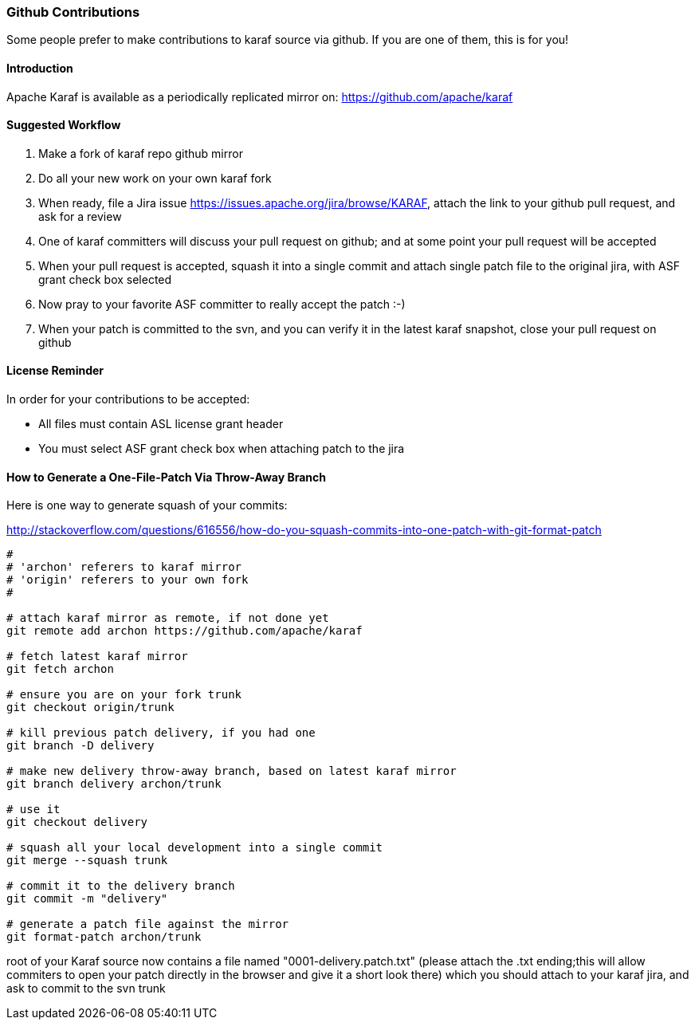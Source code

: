 //
// Licensed under the Apache License, Version 2.0 (the "License");
// you may not use this file except in compliance with the License.
// You may obtain a copy of the License at
//
//      http://www.apache.org/licenses/LICENSE-2.0
//
// Unless required by applicable law or agreed to in writing, software
// distributed under the License is distributed on an "AS IS" BASIS,
// WITHOUT WARRANTIES OR CONDITIONS OF ANY KIND, either express or implied.
// See the License for the specific language governing permissions and
// limitations under the License.
//

=== Github Contributions

Some people prefer to make contributions to karaf source via github. If you are one of them, this is for you!

==== Introduction

Apache Karaf is available as a periodically replicated mirror on: https://github.com/apache/karaf

==== Suggested Workflow

. Make a fork of karaf repo github mirror
. Do all your new work on your own karaf fork
. When ready, file a Jira issue https://issues.apache.org/jira/browse/KARAF, attach the link to your github pull request, and ask for a review
. One of karaf committers will discuss your pull request on github; and at some point your pull request will be accepted
. When your pull request is accepted, squash it into a single commit and attach single patch file to the original jira, with ASF grant check box selected
. Now pray to your favorite ASF committer to really accept the patch :-)
. When your patch is committed to the svn, and you can verify it in the latest karaf snapshot, close your pull request on github

==== License Reminder

In order for your contributions to be accepted:

* All files must contain ASL license grant header
* You must select ASF grant check box when attaching patch to the jira

==== How to Generate a One-File-Patch Via Throw-Away Branch

Here is one way to generate squash of your commits:

http://stackoverflow.com/questions/616556/how-do-you-squash-commits-into-one-patch-with-git-format-patch

----
#
# 'archon' referers to karaf mirror
# 'origin' referers to your own fork
#

# attach karaf mirror as remote, if not done yet
git remote add archon https://github.com/apache/karaf

# fetch latest karaf mirror
git fetch archon 

# ensure you are on your fork trunk
git checkout origin/trunk

# kill previous patch delivery, if you had one
git branch -D delivery

# make new delivery throw-away branch, based on latest karaf mirror
git branch delivery archon/trunk

# use it
git checkout delivery

# squash all your local development into a single commit
git merge --squash trunk

# commit it to the delivery branch
git commit -m "delivery"

# generate a patch file against the mirror
git format-patch archon/trunk

----

root of your Karaf source now contains a file named "0001-delivery.patch.txt" (please attach the .txt ending;this will allow commiters to open your patch directly in the browser and give it a short look there) which you should attach to your karaf jira, and ask to commit to the svn trunk

